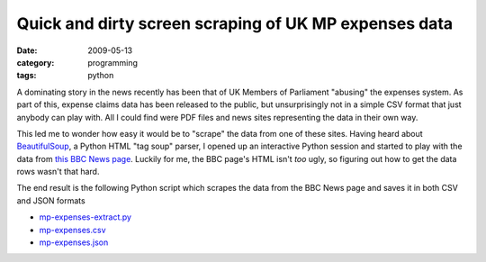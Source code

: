 Quick and dirty screen scraping of UK MP expenses data
======================================================

:date: 2009-05-13
:category: programming
:tags: python

A dominating story in the news recently has been that of UK Members of Parliament "abusing" the 
expenses system.  As part of this, expense claims data has been released to the public, but 
unsurprisingly not in a simple CSV format that just anybody can play with.  All I could find were 
PDF files and news sites representing the data in their own way.

This led me to wonder how easy it would be to "scrape" the data from one of these sites.  Having 
heard about BeautifulSoup_, a Python HTML "tag soup" parser, I opened up an interactive Python 
session and started to play with the data from `this BBC News page`__.  Luckily for me, the BBC 
page's HTML isn't *too* ugly, so figuring out how to get the data rows wasn't that hard.

__ http://news.bbc.co.uk/1/hi/uk_politics/8044207.stm

The end result is the following Python script which scrapes the data from the BBC News page and 
saves it in both CSV and JSON formats

* `mp-expenses-extract.py <|filename|/downloads/mp-expenses-extract.py>`_
* `mp-expenses.csv <|filename|/downloads/mp-expenses.csv>`_
* `mp-expenses.json <|filename|/downloads/mp-expenses.json>`_

.. _BeautifulSoup: http://www.crummy.com/software/BeautifulSoup/

